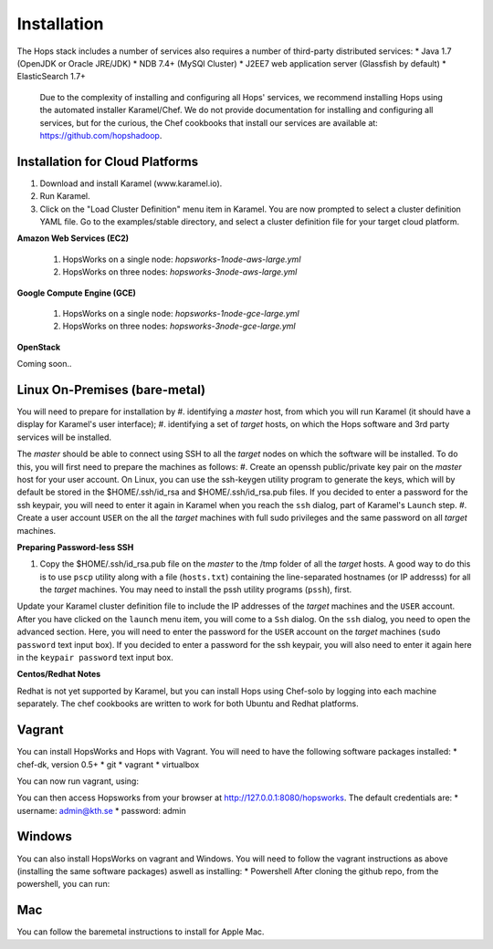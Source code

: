 ******************
Installation
******************
The Hops stack includes a number of services also requires a number of third-party distributed services:
* Java 1.7 (OpenJDK or Oracle JRE/JDK)
* NDB 7.4+ (MySQl Cluster)
* J2EE7 web application server (Glassfish by default)
* ElasticSearch 1.7+
  
  Due to the complexity of installing and configuring all Hops' services, we recommend installing Hops using the automated installer Karamel/Chef. We do not provide documentation for installing and configuring all services, but for the curious, the Chef cookbooks that install our services are available at: https://github.com/hopshadoop.


Installation for Cloud Platforms
-------------

#. Download and install Karamel (www.karamel.io).
#. Run Karamel.
#. Click on the "Load Cluster Definition" menu item in Karamel. You are now prompted to select a cluster definition YAML file. Go to the examples/stable directory, and select a cluster definition file for your target cloud platform.
      
**Amazon Web Services (EC2)**

   #. HopsWorks on a single node: *hopsworks-1node-aws-large.yml*
   #. HopsWorks on three nodes: *hopsworks-3node-aws-large.yml*

**Google Compute Engine (GCE)**

   #. HopsWorks on a single node: *hopsworks-1node-gce-large.yml*
   #. HopsWorks on three nodes: *hopsworks-3node-gce-large.yml*

**OpenStack**

Coming soon..


Linux On-Premises (bare-metal)
-------------

You will need to prepare for installation by
#. identifying a *master* host, from which you will run Karamel (it should have a display for Karamel's user interface);
#. identifying a set of *target* hosts, on which the Hops software and 3rd party services will be installed.

The *master* should be able to connect using SSH to all the *target* nodes on which the software will be installed.
To do this, you will first need to prepare the machines as follows:
#. Create an openssh public/private key pair on the *master* host for your user account. On Linux, you can use the ssh-keygen utility program to generate the keys, which will by default be stored in the $HOME/.ssh/id_rsa and $HOME/.ssh/id_rsa.pub files. If you decided to enter a password for the ssh keypair, you will need to enter it again in Karamel when you reach the ``ssh`` dialog, part of Karamel's ``Launch`` step.
#. Create a user account ``USER`` on the all the *target* machines with full sudo privileges and the same password on all *target* machines. 
   
**Preparing Password-less SSH**

#. Copy the $HOME/.ssh/id_rsa.pub file on the *master* to the /tmp folder of all the *target* hosts. A good way to do this is to use ``pscp`` utility along with a file (``hosts.txt``) containing the line-separated hostnames (or IP addresss) for all the *target* machines. You may need to install the pssh utility programs (``pssh``), first.

.. code-block:: bash   
   $sudo apt-get install pssh
   or
   $yum install pssh
 
   $cat hosts.txt
           128.112.152.122
           18.31.0.190
           128.232.103.201      

   $pscp -h ``hosts.txt`` -P ``PASSWORD`` -i ``USER`` ~/.ssh/id_rsa.pub /tmp
   $pssh -h ``hosts.txt`` -i ``USER`` -P ``PASSWORD`` mkdir -p /home/``USER``/.ssh
   $pssh -h ``hosts.txt`` -i ``USER`` -P ``PASSWORD`` cat /tmp/id_rsa.pub >> /home/``USER``/.ssh/authorized_keys
   
Update your Karamel cluster definition file to include the IP addresses of the *target* machines and the ``USER`` account. After you have clicked on the ``launch`` menu item, you will come to a ``Ssh`` dialog. On the ``ssh`` dialog, you need to open the advanced section. Here, you will need to enter the password for the ``USER`` account on the *target* machines (``sudo password`` text input box). 
If you decided to enter a password for the ssh keypair, you will also need to enter it again here in the ``keypair password`` text input box.


**Centos/Redhat Notes**

Redhat is not yet supported by Karamel, but you can install Hops using Chef-solo by logging into each machine separately. The chef cookbooks are written to work for both Ubuntu and Redhat platforms.


Vagrant
-------------

You can install HopsWorks and Hops with Vagrant. You will need to have the following software packages installed:
* chef-dk, version 0.5+
* git
* vagrant
* virtualbox

You can now run vagrant, using:

.. code-block:: bash     
    $ git clone https://github.com/hopshadoop/hopsworks-chef.git
    $ cd hopsworks-chef
    $ berks vendor cookbooks
    $ vagrant up

You can then access Hopsworks from your browser at http://127.0.0.1:8080/hopsworks.
The default credentials are:
* username: admin@kth.se
* password: admin

Windows
-------------

You can also install HopsWorks on vagrant and Windows. You will need to follow the vagrant instructions as above (installing the same software packages) aswell as installing:
* Powershell
After cloning the github repo, from the powershell, you can run:

.. code-block:: bash     
    $ cd hopsworks-chef
    $ berks vendor cookbooks
    $ vagrant up
  
Mac
-------------
You can follow the baremetal instructions to install for Apple Mac.
